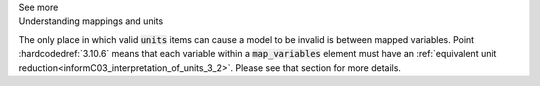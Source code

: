 .. _informC10_interpretation_of_map_variables4:

.. container:: toggle

  .. container:: header

    See more

  .. container:: infospec

    .. container:: heading3

      Understanding mappings and units
    
    The only place in which valid :code:`units` items can cause a model to be invalid is between mapped variables.
    Point :hardcodedref:`3.10.6` means that each variable within a :code:`map_variables` element must have an :ref:`equivalent unit reduction<informC03_interpretation_of_units_3_2>`.
    Please see that section for more details.
